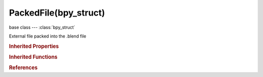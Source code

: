 PackedFile(bpy_struct)
======================

.. module:: bpy.types

base class --- :class:`bpy_struct`

.. class:: PackedFile(bpy_struct)

   External file packed into the .blend file

   .. data:: data

      Raw data (bytes, exact content of the embedded file)

      :type: string, default "", (readonly, never None)

   .. data:: size

      Size of packed file in bytes

      :type: int in [-inf, inf], default 0, (readonly)

.. rubric:: Inherited Properties

.. hlist::
   :columns: 2

   * :class:`bpy_struct.id_data`

.. rubric:: Inherited Functions

.. hlist::
   :columns: 2

   * :class:`bpy_struct.as_pointer`
   * :class:`bpy_struct.driver_add`
   * :class:`bpy_struct.driver_remove`
   * :class:`bpy_struct.get`
   * :class:`bpy_struct.is_property_hidden`
   * :class:`bpy_struct.is_property_readonly`
   * :class:`bpy_struct.is_property_set`
   * :class:`bpy_struct.items`
   * :class:`bpy_struct.keyframe_delete`
   * :class:`bpy_struct.keyframe_insert`
   * :class:`bpy_struct.keys`
   * :class:`bpy_struct.path_from_id`
   * :class:`bpy_struct.path_resolve`
   * :class:`bpy_struct.property_unset`
   * :class:`bpy_struct.type_recast`
   * :class:`bpy_struct.values`

.. rubric:: References

.. hlist::
   :columns: 2

   * :class:`Image.packed_file`
   * :class:`ImagePackedFile.packed_file`
   * :class:`Library.packed_file`
   * :class:`Sound.packed_file`
   * :class:`VectorFont.packed_file`

